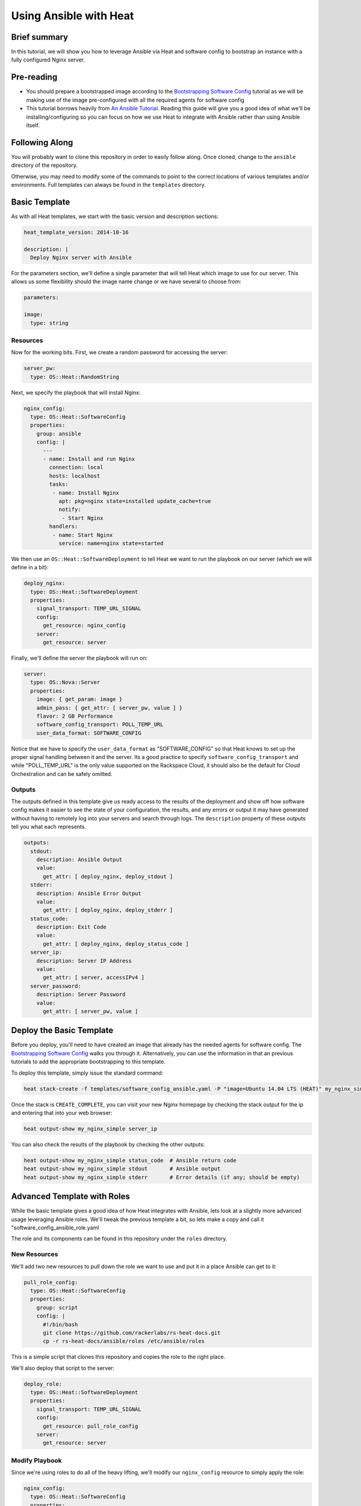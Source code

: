 =======================
Using Ansible with Heat
=======================

Brief summary
=============

In this tutorial, we will show you how to leverage Ansible via Heat and software config to
bootstrap an instance with a fully configured Nginx server.

Pre-reading
===========

- You should prepare a bootstrapped image according to the `Bootstrapping Software Config
  <../boostrapping_software_config.rst>`_ tutorial as we will be making use of the image
  pre-configured with all the required agents for software config
- This tutorial borrows heavily from `An Ansible Tutorial <https://serversforhackers.com/an-ansible-tutorial>`_.
  Reading this guide will give you a good idea of what we'll be installing/configuring so
  you can focus on how we use Heat to integrate with Ansible rather than using Ansible
  itself.

Following Along
===============

You will probably want to clone this repository in order to easily follow along. Once
cloned, change to the ``ansible`` directory of the repository.

Otherwise, you may need to modify some of the commands to point to the correct locations
of various templates and/or environments. Full templates can always be found in the
``templates`` directory.

Basic Template
==============

As with all Heat templates, we start with the basic version and description sections:

.. code:: yaml

  heat_template_version: 2014-10-16

  description: |
    Deploy Nginx server with Ansible

For the parameters section, we'll define a single parameter that will tell Heat which
image to use for our server. This allows us some flexibility should the image name change
or we have several to choose from:

.. code:: yaml

  parameters:

  image:
    type: string

Resources
---------

Now for the working bits. First, we create a random password for accessing the server:

.. code:: yaml

  server_pw:
    type: OS::Heat::RandomString

Next, we specify the playbook that will install Nginx:

.. code:: yaml

  nginx_config:
    type: OS::Heat::SoftwareConfig
    properties:
      group: ansible
      config: |
        ---
        - name: Install and run Nginx
          connection: local
          hosts: localhost
          tasks:
           - name: Install Nginx
             apt: pkg=nginx state=installed update_cache=true
             notify:
              - Start Nginx
          handlers:
           - name: Start Nginx
             service: name=nginx state=started

We then use an ``OS::Heat::SoftwareDeployment`` to tell Heat we want to run the playbook
on our server (which we will define in a bit):

.. code:: yaml

  deploy_nginx:
    type: OS::Heat::SoftwareDeployment
    properties:
      signal_transport: TEMP_URL_SIGNAL
      config:
        get_resource: nginx_config
      server:
        get_resource: server

Finally, we'll define the server the playbook will run on:

.. code:: yaml

  server:
    type: OS::Nova::Server
    properties:
      image: { get_param: image }
      admin_pass: { get_attr: [ server_pw, value ] }
      flavor: 2 GB Performance
      software_config_transport: POLL_TEMP_URL
      user_data_format: SOFTWARE_CONFIG

Notice that we have to specify the ``user_data_format`` as "SOFTWARE_CONFIG" so that Heat
knows to set up the proper signal handling between it and the server. Its a good practice
to specify ``software_config_transport`` and while "POLL_TEMP_URL" is the only value
supported on the Rackspace Cloud, it should also be the default for Cloud Orchestration
and can be safely omitted.

Outputs
-------

The outputs defined in this template give us ready access to the results of the deployment
and show off how software config makes it easier to see the state of your configuration,
the results, and any errors or output it may have generated without having to remotely
log into your servers and search through logs. The ``description`` property of these
outputs tell you what each represents.

.. code:: yaml

  outputs:
    stdout:
      description: Ansible Output
      value:
        get_attr: [ deploy_nginx, deploy_stdout ]
    stderr:
      description: Ansible Error Output
      value:
        get_attr: [ deploy_nginx, deploy_stderr ]
    status_code:
      description: Exit Code
      value:
        get_attr: [ deploy_nginx, deploy_status_code ]
    server_ip:
      description: Server IP Address
      value:
        get_attr: [ server, accessIPv4 ]
    server_password:
      description: Server Password
      value:
        get_attr: [ server_pw, value ]

Deploy the Basic Template
=========================

Before you deploy, you'll need to have created an image that already has the needed
agents for software config. The `Bootstrapping Software Config
<../bootstrapping_software_config.rst>`_ walks you through it. Alternatively, you can use
the information in that an previous tutorials to add the appropriate bootstrapping to this
template.

To deploy this template, simply issue the standard command:

.. code:: example

  heat stack-create -f templates/software_config_ansible.yaml -P "image=Ubuntu 14.04 LTS (HEAT)" my_nginx_simple

Once the stack is ``CREATE_COMPLETE``, you can visit your new Nginx homepage by checking
the stack output for the ip and entering that into your web browser:

.. code:: example

  heat output-show my_nginx_simple server_ip
  
You can also check the results of the playbook by checking the other outputs:

.. code:: example

  heat output-show my_nginx_simple status_code  # Ansible return code
  heat output-show my_nginx_simple stdout       # Ansible output
  heat output-show my_nginx_simple stderr       # Error details (if any; should be empty)

Advanced Template with Roles
============================

While the basic template gives a good idea of how Heat integrates with Ansible, lets look
at a slightly more advanced usage leveraging Ansible roles. We'll tweak the previous
template a bit, so lets make a copy and call it "software_config_ansible_role.yaml

The role and its components can be found in this repository under the ``roles`` directory.

New Resources
-------------

We'll add two new resources to pull down the role we want to use and put it in a place
Ansible can get to it:

.. code:: yaml

  pull_role_config:
    type: OS::Heat::SoftwareConfig
    properties:
      group: script
      config: |
        #!/bin/bash
        git clone https://github.com/rackerlabs/rs-heat-docs.git
        cp -r rs-heat-docs/ansible/roles /etc/ansible/roles

This is a simple script that clones this repository and copies the role to the right
place.

We'll also deploy that script to the server:

.. code:: yaml

  deploy_role:
    type: OS::Heat::SoftwareDeployment
    properties:
      signal_transport: TEMP_URL_SIGNAL
      config:
        get_resource: pull_role_config
      server:
        get_resource: server

Modify Playbook
---------------

Since we're using roles to do all of the heavy lifting, we'll modify our ``nginx_config``
resource to simply apply the role:

.. code:: yaml

  nginx_config:
    type: OS::Heat::SoftwareConfig
    properties:
      group: ansible
      config: |
        ---
        - hosts: localhost
          roles:
          - nginx

We'll also need to modify the deployment of the playbook to depend on the ``deploy_role``
resource since we'll need the role installed before we can apply it:

.. code:: yaml

  deploy_nginx:
    type: OS::Heat::SoftwareDeployment
    depends_on: deploy_role
    properties:
      signal_transport: TEMP_URL_SIGNAL
      config:
        get_resource: nginx_config
      server:
        get_resource: server

Modify Outputs
--------------

Our script for pulling the role definition isn't terribly sophisticated. We aren't
capturing or writing any output, but we can examine the exit code of our script. We'll add
that to the ``outputs`` section so we can check it if we need to:

.. code:: yaml

  role_status_code:
    description: Exit Code returned from deploying the role to the server
    value:
      get_attr: [ deploy_role, deploy_status_code ]

Deploy the Advanced Template
============================

Deploying the new template is the same as above, we just change the template name:

.. code:: example

  heat stack-create -f templates/software_config_ansible_role.yaml -P "image=Ubuntu 14.04 LTS (HEAT)" my_nginx_role

We can also check outputs the same way by simply changing the stack name:

.. code:: example

  heat output-show my_nginx_role status_code      # Ansible return code
  heat output-show my_nginx_role stdout           # Ansible output
  heat output-show my_nginx_role stderr           # Error details (if any; should be empty)
  heat output-show my_nginx_role role_status_code # Exit code of the role script

Reference documentation
=======================

- `Ansible Tutorial (much of this guide is cribbed from here) <https://serversforhackers.com/an-ansible-tutorial>`_
- `Ansible Homepage <http://www.ansible.com/home>`_

